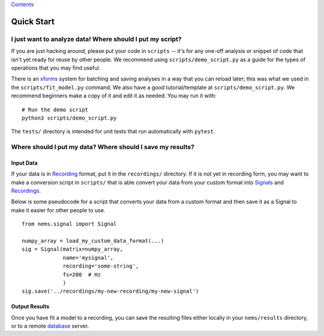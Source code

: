 `Contents <README.md>`__

Quick Start
===========

I just want to analyze data! Where should I put my script?
----------------------------------------------------------

If you are just hacking around, please put your code in ``scripts`` --
it's for any one-off analysis or snippet of code that isn't yet ready
for reuse by other people. We recommend using ``scripts/demo_script.py``
as a guide for the types of operations that you may find useful.

There is an `xforms <docs/xforms.md>`__ system for batching and saving
analyses in a way that you can reload later; this was what we used in
the ``scripts/fit_model.py`` command. We also have a good
tutorial/template at ``scripts/demo_script.py``. We recommend beginners
make a copy of it and edit it as needed. You may run it with:

::

    # Run the demo script
    python3 scripts/demo_script.py

The ``tests/`` directory is intended for unit tests that run
automatically with ``pytest``.

Where should I put my data? Where should I save my results?
-----------------------------------------------------------

Input Data
~~~~~~~~~~

If your data is in `Recording <recordings.md>`__ format, put it in the
``recordings/`` directory. If it is not yet in recording form, you may
want to make a conversion script in ``scripts/`` that is able convert
your data from your custom format into `Signals <signals.md>`__ and
`Recordings <recordings.md>`__.

Below is some pseudocode for a script that converts your data from a
custom format and then save it as a Signal to make it easier for other
people to use.

::

    from nems.signal import Signal

    numpy_array = load_my_custom_data_format(...)
    sig = Signal(matrix=numpy_array, 
                 name='mysignal',
                 recording='some-string', 
                 fs=200  # Hz
                 )
    sig.save('../recordings/my-new-recording/my-new-signal')

Output Results
~~~~~~~~~~~~~~

Once you have fit a model to a recording, you can save the resulting
files either locally in your ``nems/results`` directory, or to a remote
`database <database.md>`__ server.
